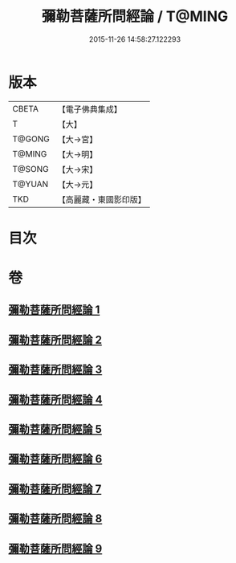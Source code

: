 #+TITLE: 彌勒菩薩所問經論 / T@MING
#+DATE: 2015-11-26 14:58:27.122293
* 版本
 |     CBETA|【電子佛典集成】|
 |         T|【大】     |
 |    T@GONG|【大→宮】   |
 |    T@MING|【大→明】   |
 |    T@SONG|【大→宋】   |
 |    T@YUAN|【大→元】   |
 |       TKD|【高麗藏・東國影印版】|

* 目次
* 卷
** [[file:KR6f0103_001.txt][彌勒菩薩所問經論 1]]
** [[file:KR6f0103_002.txt][彌勒菩薩所問經論 2]]
** [[file:KR6f0103_003.txt][彌勒菩薩所問經論 3]]
** [[file:KR6f0103_004.txt][彌勒菩薩所問經論 4]]
** [[file:KR6f0103_005.txt][彌勒菩薩所問經論 5]]
** [[file:KR6f0103_006.txt][彌勒菩薩所問經論 6]]
** [[file:KR6f0103_007.txt][彌勒菩薩所問經論 7]]
** [[file:KR6f0103_008.txt][彌勒菩薩所問經論 8]]
** [[file:KR6f0103_009.txt][彌勒菩薩所問經論 9]]

